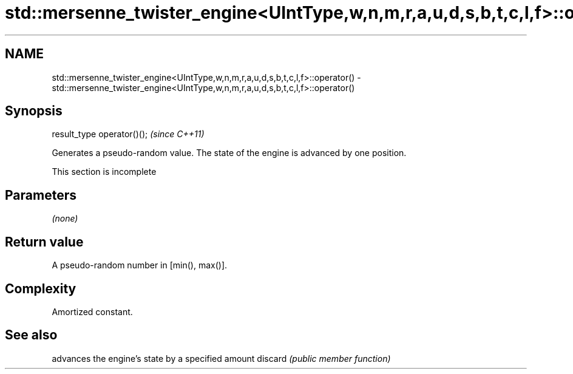 .TH std::mersenne_twister_engine<UIntType,w,n,m,r,a,u,d,s,b,t,c,l,f>::operator() 3 "2020.03.24" "http://cppreference.com" "C++ Standard Libary"
.SH NAME
std::mersenne_twister_engine<UIntType,w,n,m,r,a,u,d,s,b,t,c,l,f>::operator() \- std::mersenne_twister_engine<UIntType,w,n,m,r,a,u,d,s,b,t,c,l,f>::operator()

.SH Synopsis

result_type operator()();  \fI(since C++11)\fP

Generates a pseudo-random value. The state of the engine is advanced by one position.

 This section is incomplete


.SH Parameters

\fI(none)\fP

.SH Return value

A pseudo-random number in [min(), max()].

.SH Complexity

Amortized constant.

.SH See also


        advances the engine's state by a specified amount
discard \fI(public member function)\fP




